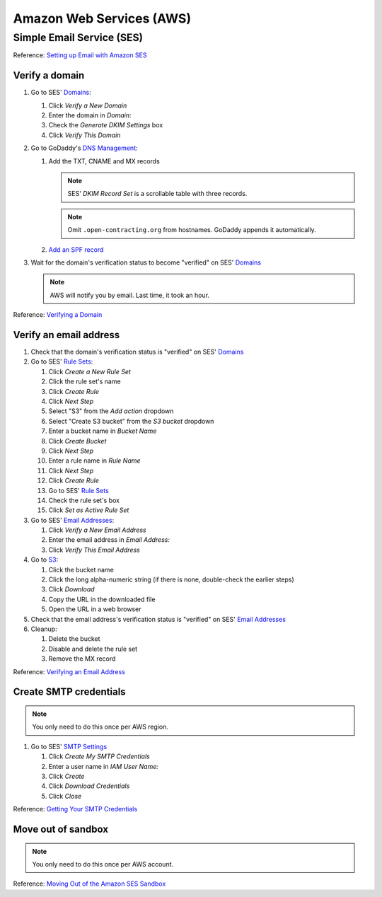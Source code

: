 Amazon Web Services (AWS)
=========================

Simple Email Service (SES)
--------------------------

Reference: `Setting up Email with Amazon SES <https://docs.aws.amazon.com/ses/latest/DeveloperGuide/send-email-set-up.html>`__

Verify a domain
~~~~~~~~~~~~~~~

#. Go to SES' `Domains <https://console.aws.amazon.com/ses/home?region=us-east-1#verified-senders-domain:>`__:

   #. Click *Verify a New Domain*
   #. Enter the domain in *Domain:*
   #. Check the *Generate DKIM Settings* box
   #. Click *Verify This Domain*

#. Go to GoDaddy's `DNS Management <https://dcc.godaddy.com/manage/OPEN-CONTRACTING.ORG/dns>`__:

   #. Add the TXT, CNAME and MX records

      .. note::

         SES' *DKIM Record Set* is a scrollable table with three records.

      .. note::

         Omit ``.open-contracting.org`` from hostnames. GoDaddy appends it automatically.

   #. `Add an SPF record <https://docs.aws.amazon.com/ses/latest/DeveloperGuide/send-email-authentication-spf.html>`__

#. Wait for the domain's verification status to become "verified" on SES' `Domains <https://console.aws.amazon.com/ses/home?region=us-east-1#verified-senders-domain:>`__

   .. note::

      AWS will notify you by email. Last time, it took an hour.

Reference: `Verifying a Domain <https://docs.aws.amazon.com/ses/latest/DeveloperGuide/verify-domain-procedure.html>`__

Verify an email address
~~~~~~~~~~~~~~~~~~~~~~~

#. Check that the domain's verification status is "verified" on SES' `Domains <https://console.aws.amazon.com/ses/home?region=us-east-1#verified-senders-domain:>`__

#. Go to SES' `Rule Sets <https://console.aws.amazon.com/ses/home?region=us-east-1#receipt-rules:>`__:

   #. Click *Create a New Rule Set*
   #. Click the rule set's name
   #. Click *Create Rule*
   #. Click *Next Step*
   #. Select "S3" from the *Add action* dropdown
   #. Select "Create S3 bucket" from the *S3 bucket* dropdown
   #. Enter a bucket name in *Bucket Name*
   #. Click *Create Bucket*
   #. Click *Next Step*
   #. Enter a rule name in *Rule Name*
   #. Click *Next Step*
   #. Click *Create Rule*
   #. Go to SES' `Rule Sets <https://console.aws.amazon.com/ses/home?region=us-east-1#receipt-rules:>`__
   #. Check the rule set's box
   #. Click *Set as Active Rule Set*

#. Go to SES' `Email Addresses <https://console.aws.amazon.com/ses/home?region=us-east-1#receipt-rules:>`__:

   #. Click *Verify a New Email Address*
   #. Enter the email address in *Email Address:*
   #. Click *Verify This Email Address*

#. Go to `S3 <https://s3.console.aws.amazon.com/s3/home?region=us-east-1#>`__:

   #. Click the bucket name
   #. Click the long alpha-numeric string (if there is none, double-check the earlier steps)
   #. Click *Download*
   #. Copy the URL in the downloaded file
   #. Open the URL in a web browser

#. Check that the email address's verification status is "verified" on SES' `Email Addresses <https://console.aws.amazon.com/ses/home?region=us-east-1#receipt-rules:>`__

#. Cleanup:

   #. Delete the bucket
   #. Disable and delete the rule set
   #. Remove the MX record

Reference: `Verifying an Email Address <https://docs.aws.amazon.com/ses/latest/DeveloperGuide/verify-email-addresses-procedure.html>`__

Create SMTP credentials
~~~~~~~~~~~~~~~~~~~~~~~

.. note::

   You only need to do this once per AWS region.

#. Go to SES' `SMTP Settings <https://console.aws.amazon.com/ses/home?region=us-east-1#smtp-settings:>`__

   #. Click *Create My SMTP Credentials*
   #. Enter a user name in *IAM User Name:*
   #. Click *Create*
   #. Click *Download Credentials*
   #. Click *Close*

Reference: `Getting Your SMTP Credentials <https://docs.aws.amazon.com/ses/latest/DeveloperGuide/get-smtp-credentials.html>`__

Move out of sandbox
~~~~~~~~~~~~~~~~~~~

.. note::

   You only need to do this once per AWS account.

Reference: `Moving Out of the Amazon SES Sandbox <https://docs.aws.amazon.com/ses/latest/DeveloperGuide/request-production-access.html>`__
